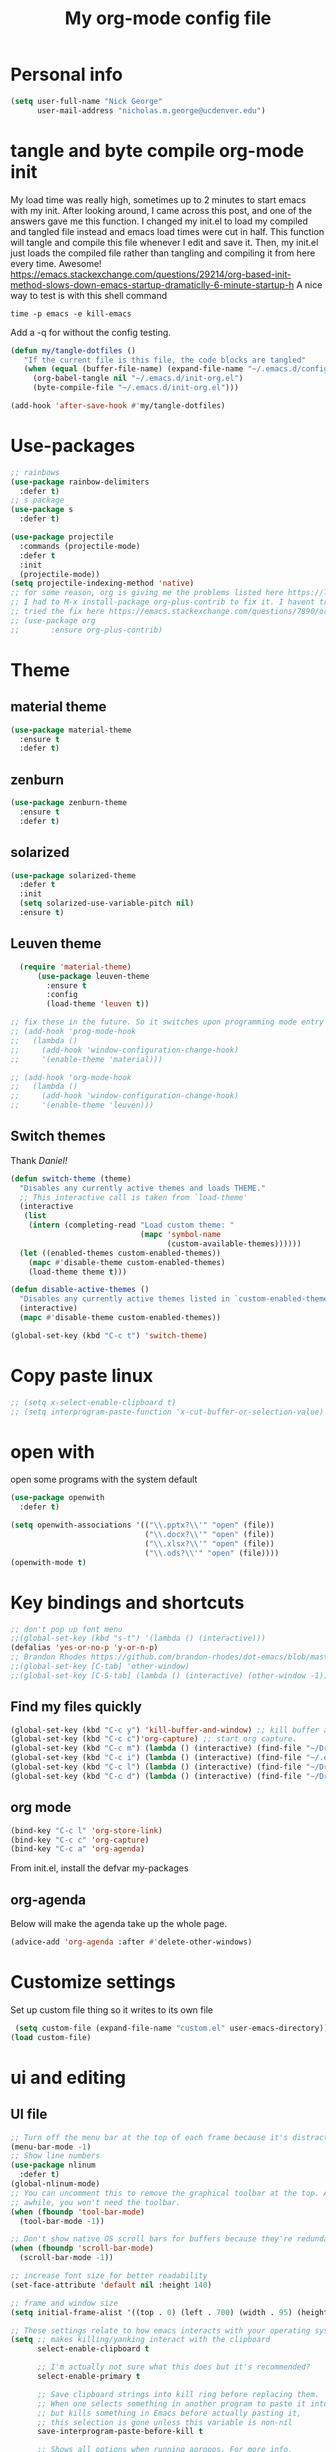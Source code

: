 #+TITLE: My org-mode config file


* Personal info

#+BEGIN_SRC emacs-lisp
  (setq user-full-name "Nick George"
        user-mail-address "nicholas.m.george@ucdenver.edu")
#+END_SRC

* tangle and byte compile org-mode init
My load time was really high, sometimes up to 2 minutes to start emacs with my init. After looking around, I came across this post, and one of the answers gave me this function. I changed my init.el to load my compiled and tangled file instead and emacs load times were cut in half. This function will tangle and compile this file whenever I edit and save it. Then, my init.el just loads the compiled file rather than tangling and compiling it from here every time. Awesome!
https://emacs.stackexchange.com/questions/29214/org-based-init-method-slows-down-emacs-startup-dramaticlly-6-minute-startup-h
A nice way to test is with this shell command
#+BEGIN_EXAMPLE
time -p emacs -e kill-emacs
#+END_EXAMPLE
Add a -q for without the config testing. 

#+BEGIN_SRC emacs-lisp 
(defun my/tangle-dotfiles ()
   "If the current file is this file, the code blocks are tangled"
   (when (equal (buffer-file-name) (expand-file-name "~/.emacs.d/config.org"))
     (org-babel-tangle nil "~/.emacs.d/init-org.el")
     (byte-compile-file "~/.emacs.d/init-org.el")))

(add-hook 'after-save-hook #'my/tangle-dotfiles)
#+END_SRC


* Use-packages

#+BEGIN_SRC emacs-lisp 
  ;; rainbows
  (use-package rainbow-delimiters
    :defer t)
  ;; s package
  (use-package s
    :defer t)

  (use-package projectile
    :commands (projectile-mode)
    :defer t
    :init
    (projectile-mode))
  (setq projectile-indexing-method 'native)
  ;; for some reason, org is giving me the problems listed here https://lists.gnu.org/archive/html/emacs-orgmode/2016-02/msg00424.html
  ;; I had to M-x install-package org-plus-contrib to fix it. I havent tried from scratch yet, but hopefully this will work in the future. 
  ;; tried the fix here https://emacs.stackexchange.com/questions/7890/org-plus-contrib-and-org-with-require-or-use-package
  ;; (use-package org
  ;;       :ensure org-plus-contrib)
#+END_SRC

* Theme
** material theme

#+BEGIN_SRC emacs-lisp
  (use-package material-theme
    :ensure t
    :defer t)

#+END_SRC
** zenburn

#+BEGIN_SRC emacs-lisp 
  (use-package zenburn-theme
    :ensure t
    :defer t)

#+END_SRC
** solarized

#+BEGIN_SRC emacs-lisp 
(use-package solarized-theme
  :defer t
  :init
  (setq solarized-use-variable-pitch nil)
  :ensure t)
#+END_SRC

** Leuven theme

#+BEGIN_SRC emacs-lisp 
    (require 'material-theme)
        (use-package leuven-theme
          :ensure t
          :config
          (load-theme 'leuven t))

  ;; fix these in the future. So it switches upon programming mode entry
  ;; (add-hook 'prog-mode-hook
  ;;   (lambda ()
  ;;     (add-hook 'window-configuration-change-hook)
  ;;     '(enable-theme 'material)))

  ;; (add-hook 'org-mode-hook
  ;;   (lambda ()
  ;;     (add-hook 'window-configuration-change-hook)
  ;;     '(enable-theme 'leuven)))

#+END_SRC
** Switch themes

Thank [[Daniel][Daniel!]]

#+BEGIN_SRC emacs-lisp 
  (defun switch-theme (theme)
    "Disables any currently active themes and loads THEME."
    ;; This interactive call is taken from `load-theme'
    (interactive
     (list
      (intern (completing-read "Load custom theme: "
                               (mapc 'symbol-name
                                     (custom-available-themes))))))
    (let ((enabled-themes custom-enabled-themes))
      (mapc #'disable-theme custom-enabled-themes)
      (load-theme theme t)))

  (defun disable-active-themes ()
    "Disables any currently active themes listed in `custom-enabled-themes'."
    (interactive)
    (mapc #'disable-theme custom-enabled-themes))

  (global-set-key (kbd "C-c t") 'switch-theme)
#+END_SRC 

* Copy paste linux
#+BEGIN_SRC emacs-lisp 
  ;; (setq x-select-enable-clipboard t)
  ;; (setq interprogram-paste-function 'x-cut-buffer-or-selection-value)
#+END_SRC

* open with

open some programs with the system default

#+BEGIN_SRC emacs-lisp 
  (use-package openwith
    :defer t)

  (setq openwith-associations '(("\\.pptx?\\'" "open" (file))
                                ("\\.docx?\\'" "open" (file))
                                ("\\.xlsx?\\'" "open" (file))
                                ("\\.ods?\\'" "open" (file))))
  (openwith-mode t)
#+END_SRC

* Key bindings and shortcuts

#+BEGIN_SRC emacs-lisp 
  ;; don't pop up font menu
  ;;(global-set-key (kbd "s-t") '(lambda () (interactive)))
  (defalias 'yes-or-no-p 'y-or-n-p)
  ;; Brandon Rhodes https://github.com/brandon-rhodes/dot-emacs/blob/master/init.el
  ;;(global-set-key [C-tab] 'other-window)
  ;;(global-set-key [C-S-tab] (lambda () (interactive) (other-window -1)))
#+END_SRC
** Find my files quickly

#+BEGIN_SRC emacs-lisp 
(global-set-key (kbd "C-c y") 'kill-buffer-and-window) ;; kill buffer and window is C-c C-k
(global-set-key (kbd "C-c c")'org-capture) ;; start org capture.
(global-set-key (kbd "C-c m") (lambda () (interactive) (find-file "~/Dropbox/orgs/master_agenda.org"))) ;; master agenda in org.
(global-set-key (kbd "C-c i") (lambda () (interactive) (find-file "~/.emacs.d/config.org"))) ;; config file
(global-set-key (kbd "C-c l") (lambda () (interactive) (find-file "~/Dropbox/lab_notebook/lab_notebook.org"))) ;; lab notebook in org.
(global-set-key (kbd "C-c d") (lambda () (interactive) (find-file "~/Dropbox/lab_notebook/data_analysis.org"))) ;; go to data analysis

#+END_SRC

** org mode

#+BEGIN_SRC emacs-lisp
(bind-key "C-c l" 'org-store-link)
(bind-key "C-c c" 'org-capture)
(bind-key "C-c a" 'org-agenda)
#+END_SRC
From init.el, install the defvar my-packages

** org-agenda
Below will make the agenda take up the whole page.
#+BEGIN_SRC emacs-lisp 
(advice-add 'org-agenda :after #'delete-other-windows)
#+END_SRC
* Customize settings 

Set up custom file thing so it writes to its own file

#+BEGIN_SRC emacs-lisp
  (setq custom-file (expand-file-name "custom.el" user-emacs-directory))
 (load custom-file)
#+END_SRC

* ui and editing
** UI file

#+BEGIN_SRC emacs-lisp 
  ;; Turn off the menu bar at the top of each frame because it's distracting
  (menu-bar-mode -1)
  ;; Show line numbers
  (use-package nlinum
    :defer t)
  (global-nlinum-mode)
  ;; You can uncomment this to remove the graphical toolbar at the top. After
  ;; awhile, you won't need the toolbar.
  (when (fboundp 'tool-bar-mode)
    (tool-bar-mode -1))

  ;; Don't show native OS scroll bars for buffers because they're redundant
  (when (fboundp 'scroll-bar-mode)
    (scroll-bar-mode -1))

  ;; increase font size for better readability
  (set-face-attribute 'default nil :height 140)

  ;; frame and window size 
  (setq initial-frame-alist '((top . 0) (left . 700) (width . 95) (height . 45)))

  ;; These settings relate to how emacs interacts with your operating system
  (setq ;; makes killing/yanking interact with the clipboard
        select-enable-clipboard t

        ;; I'm actually not sure what this does but it's recommended?
        select-enable-primary t

        ;; Save clipboard strings into kill ring before replacing them.
        ;; When one selects something in another program to paste it into Emacs,
        ;; but kills something in Emacs before actually pasting it,
        ;; this selection is gone unless this variable is non-nil
        save-interprogram-paste-before-kill t

        ;; Shows all options when running apropos. For more info,
        ;; https://www.gnu.org/software/emacs/manual/html_node/emacs/Apropos.html
        apropos-do-all t

        ;; Mouse yank commands yank at point instead of at click.
        mouse-yank-at-point t)

  ;; No cursor blinking, it's distracting
  (blink-cursor-mode 0)

  ;; full path in title bar
  (setq-default frame-title-format "%b (%f)")

  ;; don't pop up font menu
  (global-set-key (kbd "s-t") '(lambda () (interactive)))

  ;; no bell
  (setq ring-bell-function 'ignore)

#+END_SRC
** editing file

#+BEGIN_SRC emacs-lisp 
  ;;    (require 'uniquify)

  ;; (use-package uniquify
  ;;       :ensure t
  ;;       :config
  ;;       (setq uniquify-buffer-name-style 'forward))

  (setq uniquify-buffer-name-style 'forward)
  ;; Highlights matching parenthesis
  (show-paren-mode 1)

  ;; Highlight current line
  (global-hl-line-mode 1)

  ;; Interactive search key bindings. By default, C-s runs
  ;; isearch-forward, so this swaps the bindings.
  (global-set-key (kbd "C-s") 'isearch-forward-regexp)
  (global-set-key (kbd "C-r") 'isearch-backward-regexp)
  (global-set-key (kbd "C-M-s") 'isearch-forward)
  (global-set-key (kbd "C-M-r") 'isearch-backward)

  ;; Don't use hard tabs
  (setq-default indent-tabs-mode nil)
  ;; When you visit a file, point goes to the last place where it
  ;; was when you previously visited the same file.
  ;; http://www.emacswiki.org/emacs/SavePlace
  ;;        (require 'saveplace)
  (use-package saveplace
    :defer t
    :config
    (setq-default save-place t)  
    (setq save-place-file (concat user-emacs-directory "places")))
  ;; Emacs can automatically create backup files. This tells Emacs to
  ;; put all backups in ~/.emacs.d/backups. More info:
  ;; http://www.gnu.org/software/emacs/manual/html_node/elisp/Backup-Files.html
  (setq backup-directory-alist `(("." . ,(concat user-emacs-directory
                                                 "backups"))))
  (setq auto-save-default nil)
  ;; comments
  (defun toggle-comment-on-line ()
    "comment or uncomment current line"
    (interactive)
    (comment-or-uncomment-region (line-beginning-position) (line-end-position)))
  (global-set-key (kbd "C-;") 'toggle-comment-on-line)

  ;; use 2 spaces for tabs
  (defun die-tabs ()
    (interactive)
    (set-variable 'tab-width 2)
    (mark-whole-buffer)
    (untabify (region-beginning) (region-end))
    (keyboard-quit))

  ;; fix weird os x kill error
  (defun ns-get-pasteboard ()
    "Returns the value of the pasteboard, or nil for unsupported formats."
    (condition-case nil
        (ns-get-selection-internal 'CLIPBOARD)
      (quit nil)))

  (setq electric-indent-mode nil)
  ;; visual line!
  (global-visual-line-mode t)
#+END_SRC

* Don't prompt to quit
from [[https://stackoverflow.com/questions/2706527/make-emacs-stop-asking-active-processes-exist-kill-them-and-exit-anyway][here]]
#+BEGIN_SRC emacs-lisp 
(require 'cl-lib)
(defadvice save-buffers-kill-emacs (around no-query-kill-emacs activate)
  "Prevent annoying \"Active processes exist\" query when you quit Emacs."
  (cl-letf (((symbol-function #'process-list) (lambda ())))
    ad-do-it))
#+END_SRC

* Buffer stuff
** navigation.el

from my old navigation file

#+BEGIN_SRC emacs-lisp 

      ;; ido-mode allows you to more easily navigate choices. For example,
      ;; when you want to switch buffers, ido presents you with a list
      ;; of buffers in the the mini-buffer. As you start to type a buffer's
      ;; name, ido will narrow down the list of buffers to match the text
      ;; you've typed in
      ;; http://www.emacswiki.org/emacs/InteractivelyDoThings
  ;; use helm
    ;; (use-package ido
    ;;   :config
    ;;   (ido-mode t)
    ;;   :init  
    ;;   (setq 
    ;;    ido-enable-flex-matching t
    ;;    ido-use-filename-at-point nil
    ;;    ido-auto-merge-work-directories-length -1
    ;;    ido-use-virtual-buffers t
    ;;    ido-ubiquitous-mode 1))

      ;; Shows a list of buffers
  (use-package ibuffer
    :defer t
    :commands ibuffer
    :config
    (define-ibuffer-column size-h
      (:name "Size" :inline t)
      (cond
       ((> (buffer-size) 1000000) (format "%7.1fM" (/ (buffer-size) 1000000.0)))
       ((> (buffer-size) 1000) (format "%7.1fk" (/ (buffer-size) 1000.0)))
       (t (format "%8d" (buffer-size)))))
    :bind
    ("C-x C-b" . ibuffer))

  ;; Enhances M-x to allow easier execution of commands. Provides
  ;; a filterable list of possible commands in the minibuffer
  ;; http://www.emacswiki.org/emacs/Smex
  (use-package smex
    :defer t
    :bind 
    ("M-x" . smex)
    :config
    (smex-initialize)
    :init
    (setq smex-save-file (concat user-emacs-directory ".smex-items")))

#+END_SRC

* Interleave

#+BEGIN_SRC emacs-lisp 
  (use-package interleave
    :defer t)
#+END_SRC

* Helm

#+BEGIN_SRC emacs-lisp
  (use-package helm
    :ensure t
    :defer t
    :bind  (("M-a" . helm-M-x)
            ("C-x C-f" . helm-find-files)
            ("M-y" . helm-show-kill-ring)
            ("C-x b" . helm-buffers-list))
    :config (progn
              (setq helm-buffers-fuzzy-matching t)
              (helm-mode 1)))
#+END_SRC


#+BEGIN_SRC emacs-lisp 
  (use-package helm-projectile
    :defer t)
  (helm-projectile-on)
#+END_SRC

* Kivy
for kivy apps. 
#+BEGIN_SRC emacs-lisp 
  (use-package kivy-mode
    :defer t)
  (add-to-list 'auto-mode-alist '("\\.kv$" . kivy-mode))

  (add-hook 'kivy-mode-hook
            '(lambda ()
               (electric-indent-local-mode t)))
#+END_SRC

* Recentf

#+BEGIN_SRC emacs-lisp
  ;;  use recent file stuff
  (use-package recentf
    :bind ("C-x C-r" . helm-recentf)
    :defer t  
    :config
    (recentf-mode t)
    (setq recentf-max-saved-items 200))

    ;; recommended from https://www.emacswiki.org/emacs/RecentFiles

  ;;  (run-at-time nil (* 5 60) 'recentf-save-list)
    (setq create-lockfiles nil) ;; see this https://github.com/syl20bnr/spacemacs/issues/5554
#+END_SRC

* markdown

[[https://jblevins.org/projects/markdown-mode/][markdown mode]]

  #+BEGIN_SRC emacs-lisp 
    (use-package markdown-mode
      :ensure t
      :defer t
      :commands (markdown-mode gfm-mode)
      :mode (("README\\.md\\'" . gfm-mode)
             ("\\.md\\'" . markdown-mode)
             ("\\.markdown\\'" . markdown-mode))
      :init (setq markdown-command "multimarkdown"))
  #+END_SRC

* python mode

emacs ipython and python mode. 

#+BEGIN_SRC emacs-lisp 
     ;; regular python stuff
     (use-package python-mode
       :defer t
       :ensure t)


  ;; python environment
  (use-package elpy
    :ensure t
    :defer t
    ;;:config
    ;;(setenv "WORKON_HOME" "~/.ve")
    :init
    (add-hook 'python-mode-hook 'elpy-mode)
    )
  (elpy-enable)

  ;; syntax check

  ;; highlight indentation off, only use current column
  (highlight-indentation-mode nil)
  (add-hook 'python-mode-hook 'highlight-indentation-current-column-mode)
  ;; (highlight-indentation-current-column-mode t)

  (use-package flycheck
    :ensure t
    :defer t
    :init (global-flycheck-mode))

  (use-package jedi
    :defer t)
  (add-hook 'python-mode-hook 'jedi:setup)
  (setq jedi:complete-on-dot t)
#+END_SRC




For python repl support

#+BEGIN_SRC emacs-lisp 
;; for org babel
(setq org-babel-python-command "python3")

(setq ansi-color-for-comint-mode t)


#+END_SRC


#+BEGIN_SRC emacs-lisp 
  ;; start using pipenv
  ;; (use-package pipenv
  ;;   :init
  ;;   (setq
  ;;    pipenv-projectile-after-switch-function
  ;;    #'pipenv-projectile-after-switch-extended))
  ;; not installing from melpa, I'll do manual
  (load "~/.emacs.d/manual-packages/pipenv.el-master/pipenv.elc")
  (add-hook 'python-mode-hook #'pipenv-mode)
  (setq pipenv-projectile-after-switch-function
        #'pipenv-projectile-after-switch-extended)
#+END_SRC

interpreter. Try to [[https://github.com/jonathanslenders/ptpython][ptpython]] soon? 
using some [[https://github.com/gregsexton/ob-ipython][ob-ipython]] setup stuff

#+BEGIN_SRC emacs-lisp 
  (add-hook 'python-mode-hook 'rainbow-delimiters-mode)
  (add-hook 'python-mode-hook 'electric-pair-mode)

#+END_SRC

This was created by John Kitchin, super helpful for removing the extra '>>>' prompts in python session results.
link is [[http://kitchingroup.cheme.cmu.edu/blog/2015/03/12/Making-org-mode-Python-sessions-look-better/][here]]
this is interesting, not sure what [[http://kitchingroup.cheme.cmu.edu/blog/2015/03/11/Updating-Multiple-RESULTS-blocks-in-org-mode/][this does]] but it says update all results after running a named block?
#+BEGIN_SRC emacs-lisp 
  (defun org-babel-python-strip-session-chars ()
    "Remove >>> and ... from a Python session output."
    (when (and (string=
                "python"
                (org-element-property :language (org-element-at-point)))
               (string-match
                ":session"
                (org-element-property :parameters (org-element-at-point))))

      (save-excursion
        (when (org-babel-where-is-src-block-result)
          (goto-char (org-babel-where-is-src-block-result))
          (end-of-line 1)
          ;(while (looking-at "[\n\r\t\f ]") (forward-char 1))
          (while (re-search-forward
                  "\\(>>> \\|\\.\\.\\. \\|: $\\|: >>>$\\)"
                  (org-element-property :end (org-element-at-point))
                  t)
            (replace-match "")
            ;; this enables us to get rid of blank lines and blank : >>>
            (beginning-of-line)
            (when (looking-at "^$")
              (kill-line)))))))

  (add-hook 'org-babel-after-execute-hook 'org-babel-python-strip-session-chars)

#+END_SRC

recommended by http://www.jeshamrick.com/2012/09/18/emacs-as-a-python-ide/

#+BEGIN_SRC emacs-lisp 

  ; use IPython

  ; use the wx backend, for both mayavi and matplotlib
  (setq py-python-command-args
    '("--gui=wx" "--pylab=wx" "-colors" "Linux"))

#+END_SRC

Below is a fix for a weird error I was getting when I ran ipython. Explained [[https://emacs.stackexchange.com/questions/30082/your-python-shell-interpreter-doesn-t-seem-to-support-readline][here]]

#+BEGIN_SRC emacs-lisp 

  (with-eval-after-load 'python
    (defun python-shell-completion-native-try ()
      "Return non-nil if can trigger native completion."
      (let ((python-shell-completion-native-enable t)
            (python-shell-completion-native-output-timeout
             python-shell-completion-native-try-output-timeout))
        (python-shell-completion-native-get-completions
         (get-buffer-process (current-buffer))
         nil "_"))))

#+END_SRC


Format py files on saving. http://docs.astropy.org/en/stable/development/codeguide_emacs.html
#+BEGIN_SRC emacs-lisp 
;; Remove trailing whitespace manually by typing C-t C-w.
(add-hook 'python-mode-hook
          (lambda ()
            (local-set-key (kbd "C-t C-w")
                           'delete-trailing-whitespace)))

;; Automatically remove trailing whitespace when file is saved.
(add-hook 'python-mode-hook
      (lambda()
        (add-hook 'local-write-file-hooks
              '(lambda()
                 (save-excursion
                   (delete-trailing-whitespace))))))

;; Use M-SPC (use ALT key) to make sure that words are separated by
;; just one space. Use C-x C-o to collapse a set of empty lines
;; around the cursor to one empty line. Useful for deleting all but
;; one blank line at end of file. To do this go to end of file (M->)
;; and type C-x C-o.
#+END_SRC

* Org mode

Cool! [[https://github.com/xgarrido/emacs-starter-kit/blob/master/starter-kit-org.org][starter guide]]

** org pomodoro
https://github.com/lolownia/org-pomodoro Cool! 
#+BEGIN_SRC emacs-lisp 
  (use-package org-pomodoro
    :defer t)
#+END_SRC

** org setup

#+BEGIN_SRC emacs-lisp
  ;;(require 'org)
  ;; source editing takes over current window
  (setq org-src-window-setup (quote current-window))
  ;; auto open org files in org mode.
  (add-to-list 'auto-mode-alist '("\\.org$" . org-mode)) ;; auto activate org mode for org docs.

  (setq org-startup-with-inline-images t) ;; for inline code images in python

  ;; display preferences from https://www.youtube.com/watch?v=SzA2YODtgK4&t=36s

  ;; (setq org-todo-keywords
  ;;       (quote ((sequence "TODO(t)" "NEXT(n)" "In-progress(ip)" "|" "DONE(d)" "CANCELLED(c)"))))

  (setq org-todo-keywords
        (quote ((sequence "TODO(t)" "NEXT(n)" "In-progress(ip)" "WAITING(w)" "|" "DONE(d)" "CANCELLED(c)" ))))
  ;; log time on finish
  (setq org-log-done 'time)

  (setq org-todo-keyword-faces
        '(("TODO" :foreground "red" :weight bold)
          ("NEXT" :foreground "yellow" :weight bold)
          ("In-progress" :foreground "orange" :weight bold)
          ("WAITING" :foreground "black" :background "grey" :weight bold)
          ("DONE" :foreground "#2D6B2D" :weight bold)
          ("CANCELLED" :foreground "#2D6B2D")))

  (add-hook 'org-mode-hook
            (lambda ()
              (org-bullets-mode t)))
  ;; hook for org mode wrap paragraphs
  (add-hook 'org-mode-hook  (lambda () (setq truncate-lines nil)))
  (setq org-agenda-files
        '("~/Dropbox/orgs/master_agenda.org"
          "~/Dropbox/orgs/myelin-neuron-communication.org"
          "~/Dropbox/orgs/samplej.org"
          "~/Dropbox/orgs/smaller-projects.org"
          "~/Dropbox/orgs/recurring-reminders-and-tasks.org"))
  ;; electric pairs rock!
  (add-hook 'org-mode-hook 'electric-pair-mode)
  (use-package org-bullets
    :defer t)
#+END_SRC

** org-export
Export all compiled docs to subfolder. From [[https://emacs.stackexchange.com/questions/3985/make-org-mode-export-to-beamer-keep-temporary-files-out-of-the-current-directory/7989#7989][Emacs stack exchange]]

#+BEGIN_SRC emacs-lisp 
  ;; (defvar org-export-output-directory-prefix "compiled_" "prefix of directory used for org-mode export")

  ;; (defadvice org-export-output-file-name (before org-add-export-dir activate)
  ;;   "Modifies org-export to place exported files in a different directory"
  ;;   (when (not pub-dir)
  ;;       (setq pub-dir (concat org-export-output-directory-prefix (substring extension 1)))
  ;;       (when (not (file-directory-p pub-dir))
  ;;        (make-directory pub-dir))))
#+END_SRC

** clocking functions

  Super useful [[https://writequit.org/denver-emacs/presentations/2017-04-11-time-clocking-with-org.html][guide here]] 

#+BEGIN_SRC emacs-lisp 

;; dealing with time here: https://writequit.org/denver-emacs/presentations/2017-04-11-time-clocking-with-org.html
(setq org-clock-idle-time 15)
;; Resume clocking task when emacs is restarted
(org-clock-persistence-insinuate)
;; Save the running clock and all clock history when exiting Emacs, load it on startup
(setq org-clock-persist t)
;; Resume clocking task on clock-in if the clock is open
(setq org-clock-in-resume t)
;; Do not prompt to resume an active clock, just resume it
(setq org-clock-persist-query-resume nil)
;; Change tasks to whatever when clocking in
(setq org-clock-in-switch-to-state "NEXT")
;; Save clock data and state changes and notes in the LOGBOOK drawer
(setq org-clock-into-drawer t)
;; Sometimes I change tasks I'm clocking quickly - this removes clocked tasks
;; with 0:00 duration
(setq org-clock-out-remove-zero-time-clocks t)
;; Clock out when moving task to a done state
(setq org-clock-out-when-done t)
;; Enable auto clock resolution for finding open clocks
(setq org-clock-auto-clock-resolution (quote when-no-clock-is-running))
;; Include current clocking task in clock reports
(setq org-clock-report-include-clocking-task t)
;; use pretty things for the clocktable
(setq org-pretty-entities t)
#+END_SRC

tags

#+BEGIN_SRC emacs-lisp 
(setq org-tags-column 45)
#+END_SRC

** org LaTeX
*** Shell scripts

Requires homebrew

#+BEGIN_EXAMPLE

#+BEGIN_SRC bash :results verbatim 
brew install basictex
sudo tlmgr --update self
sudo tlmgr install wrapfig
sudo tlmgr install capt-of
sudo tlmgr install fvextra
sudo tlmgr install ifplatform
sudo tlmgr install xstring
sudo tlmgr install framed
sudo tlmgr install dvipng # for anki flash card LaTeX rendering
#+END_SRC

#+END_EXAMPLE

*** setup

 See [[http://clarkdonley.com/blog/2014-10-26-org-mode-and-writing-papers-some-tips.html][this link]] for info on writing papers in org and setting things up. 
Because I use pandoc for export, I often have to pass certain command line options. ox-latex provides excellent documentation for this, thought it took me a long time to find [[https://github.com/kawabata/ox-pandoc][here]]

 #+BEGIN_SRC emacs-lisp 
   ;; redundancies with org here...
   (require 'ox-beamer)
   (use-package auctex-latexmk
     :ensure t
     :defer t)

   ;; described here 
   (use-package tex 
     :ensure auctex-latexmk
     :defer t)
   ;; emacs latex customizations

   ;; https://tex.stackexchange.com/questions/21200/auctex-and-xetex


   ;;(setq TeX-PDF-mode t)
   ;; AUCTeX
   (setq TeX-auto-save t)
   (setq TeX-parse-self t)
   (setq-default TeX-master nil)

   (add-hook 'LaTeX-mode-hook 'visual-line-mode)
   (add-hook 'LaTeX-mode-hook 'flyspell-mode)
   (add-hook 'LaTeX-mode-hook 'LaTeX-math-mode)

   (add-hook 'LaTeX-mode-hook 'turn-on-reftex)
   (setq reftex-plug-into-AUCTeX t)

   (setq TeX-PDF-mode t)

   ;; Automatically activate folding mode in auctex, use C-c C-o C-b to fold.
   (add-hook 'TeX-mode-hook
             (lambda () (TeX-fold-mode 1))); Automatically activate TeX-fold-mode.

   ;; get rid of temporary files on export
   (setq org-latex-logfiles-extensions (quote ("lof" "lot" "tex" "aux" "idx" "log" "out" "toc" "nav" "snm" "vrb" "dvi" "fdb_latexmk" "blg" "brf" "fls" "entoc" "ps" "spl" "bbl" "pygtex" "pygstyle" "pyg")))
 #+END_SRC

*** FIX NORMAL ORG EXPORT!

make minted work. see
http://orgmode.org/worg/org-dependencies.html
https://emacs.stackexchange.com/questions/27982/export-code-blocks-in-org-mode-with-minted-environment

Find everywhere you are messing with org-export and get rid of em here. Sart vanilla work from there. 
*** Export 

Pandoc is different form the org mode exporter, but I have had better luck with it. See [[https://github.com/kawabata/ox-pandoc][this link]] for better instructions. 
Note, when exporting source code, there is a problem with exporting results. Pandoc ignores the #+RESULTS tag when converting. As a hacky way to address this, I regexp replaced #+RESULTS: with #+RESULTS:\n and it exports ok. Look into fixing this in the future. 
Could be related to [[https://github.com/jgm/pandoc/issues/3477][this issue]] on github

 #+BEGIN_SRC emacs-lisp 
          ;; from https://stackoverflow.com/questions/21005885/export-org-mode-code-block-and-result-with-different-styles
          ;; and this video https://www.youtube.com/watch?v=lsYdK0C2RvQ
      (add-to-list 'exec-path "/usr/local/bin") ;; add pandoc to search path
      (unless (boundp 'org-latex-classes)
        (setq org-latex-classes nil))
   (add-to-list 'org-latex-classes
                   '("article"
                     "\\documentclass{article}"
                     ("\\section{%s}" . "\\section*{%s}")
                     ("\\subsection{%s}" . "\\subsection*{%s}")
                     ("\\subsubsection{%s}" . "\\subsubsection*{%s}")))


   ;; ;; breaklines from https://emacs.stackexchange.com/questions/33010/how-to-word-wrap-within-code-blocks

   (setq org-latex-listings 'minted
         org-latex-packages-alist '(("" "minted"))
         org-latex-pdf-process
         '("pdflatex -shell-escape -interaction nonstopmode -output-directory %o %f"
           "bibtex %b"
           "pdflatex -shell-escape -interaction nonstopmode -output-directory %o %f"
           "pdflatex -shell-escape -interaction nonstopmode -output-directory %o %f"))

   (setq org-latex-minted-options '(("breaklines" "true")
                                    ("breakanywhere" "true")))

      ;; ;; from research toolkit https://raw.githubusercontent.com/vikasrawal/orgpaper/master/research-toolkit.org
      ;; ;; and https://github.com/vikasrawal/orgpaper/blob/master/orgpapers.org
 #+END_SRC

*** org ref

For setting up references, I use org-ref combined with pandoc export. slight changes, which are reflected in my shortcut header setup and pandoc options can be changed using #+PANDOC_OPTIONS as described [[https://github.com/kawabata/ox-pandoc][here]]. Note that I cloned [[https://github.com/citation-style-language/styles][the styles]] repository from github and it is located in ~/.emacs.d/styles/

#+BEGIN_SRC emacs-lisp 
  ;; reftex
  (use-package reftex
    :commands turn-on-reftex
    :init
    (progn
      (setq reftex-default-bibliography '("/Users/Nick/Dropbox/bibliography/library.bib"))
      (setq reftex-plug-intoAUCTex t))
    :defer t  
    )
  (use-package org-ref
    :after org
    :defer t
    :init
    (setq reftex-default-bibliography '("~/Dropbox/bibliography/library.bib"))
    (setq org-ref-default-bibliography '("~/Dropbox/bibliography/library.bib"))
    (setq org-ref-pdf-directory '("~/PDFs")))

  (setq bibtex-completion-bibliography "~/Dropbox/bibliography/library.bib")
  (setq bibtex-completion-library-path "~/PDFs/")

  (setq bibtex-completion-pdf-open-function
        (lambda (fpath)
          (start-process "open" "*open*" "open" fpath)))

#+END_SRC

** org babel
*** basics

Upon re-installing emacs, I was having problems with a lot of my files. I was getting the Invalid function: org-babel-header-args-safe-fn error and after some experimentation, it turns out it was due to only one language: R. 
After stumbling around for some time, I discovered this [[http://irreal.org/blog/?p=4295][blog]] had the answer. You need to re-byte compile ob-R.el. to do this, M-x RET byte-compile-file <path to file>
In my case, the path is:
~/.emacs.d/elpa/org-plus-contrib-20170515/ob-R.el
No idea why that took me so long to find. 

#+BEGIN_SRC emacs-lisp
  ;; Edit source in current window. 

    ;; export in UTF-8
    (setq org-export-cording-system 'utf-8)
    ;; load common languages
    ;; for some reason, only R gives the header error. I will deal with that later. 
  ;; Ahhh I found the answer to the header problem. 
  ;; check out this website: http://irreal.org/blog/?p=4295

  (org-babel-do-load-languages
   'org-babel-load-languages
   '((python . t) 
     (ipython . t) ;; ob-ipython
     (clojure . t)
     (R . t) 
     (sh . t)
     (C . t)
     (sqlite . t)
     (latex . t)
     (shell . t)
     (octave . t)
     (matlab . t)
     (org . t)
     (emacs-lisp . t)
     (dot .t)))
  ;; use python 3 default

  (setq org-babel-python-command "python3")

  ;; dont evaluate on export
  ;; this causes it to ignore header args and export anyways, so cancel it. 
  ;; see this https://www.miskatonic.org/2016/10/03/orgexportbabelevaluate/
  ;;(setq org-export-babel-evaluate nil)
  ;; dont confirm execute with these languages. 
  (defun my-org-confirm-babel-evaluate (lang body)
    (not (member lang '("octave" "sh" "python" "R" "emacs-lisp" "clojure" "shell" "ipython" "bash"))))
  (setq org-confirm-babel-evaluate 'my-org-confirm-babel-evaluate)
  ;; inline images-- nevermind this is annoying
  ;;(add-hook 'org-babel-after-execute-hook 'org-display-inline-images 'append)

  ;; format source blocks natively
  ;; from http://www.i3s.unice.fr/~malapert/org/tips/emacs_orgmode.html
  (setq org-src-fontify-natively t)
  (setq org-src-tab-acts-natively t)

#+END_SRC

*** clojure setup

Unfortunately, values are returning in the repel following C-x\C-e and not in the document. But I can tangle these files if I want .clj files in the future and this is how I will take notes. 
Setup is that I have to M-x cider-jack-in
Then evaluate with C-x C-e

#+BEGIN_SRC emacs-lisp 
  (use-package cider)
  (setq org-babel-clojure-backend 'cider)

  (org-defkey org-mode-map "\C-c\C-x\C-e" 'cider-eval-last-sexp)
  (setq cider-repl-display-help-banner nil)
  ;; autocompletion from cider https://github.com/clojure-emacs/cider/blob/master/doc/code_completion.md
  (use-package company-mode) ;; autocompletion
  (add-hook 'cider-mode-hook #'company-mode)
  (add-hook 'cider-repl-mode-hook #'company-mode)
  (define-key cider-mode-map (kbd "C-<tab>") #'company-complete)
  (setq company-idle-delay nil) ; never start completions automatically
  ;;(global-set-key (kbd "TAB") #'company-indent-or-complete-common) 
#+END_SRC

*** matlab mode

#+BEGIN_SRC emacs-lisp 
  ;;(use-package matlab-mode
  ;;  :ensure t
  ;;  :defer t)
#+END_SRC

** org python

[[http://kitchingroup.cheme.cmu.edu/blog/2016/05/29/Expanding-orgmode-py-to-get-better-org-python-integration/][John Kitchin's great python integration]] requires this

#+BEGIN_SRC emacs-lisp 
  ;; (setq org-babel-default-header-args:python
  ;;       (cons '(:results . "output org drawer replace")
  ;;             (assq-delete-all :results org-babel-default-header-args)))
#+END_SRC

** org reveal

This is how I will be giving presentations from now on. see [[https://github.com/yjwen/org-reveal][instructions]] on the site. 

#+BEGIN_SRC emacs-lisp 
  (use-package ox-reveal
    :ensure t
    :defer t)
  (setq org-reveal-title-slide "<h1>%t</h1><h4>%a</h4><h4>%e</h4>")
  (setq org-reveal-root "file:///Users/Nick/reveal.js")

#+END_SRC

** org website

for exporting to a certain directory (i.e. for your website, see "Exporting org files" from the [[http://orgmode.org/worg/org-hacks.html][worg blog]] 
Also, this [[http://orgmode.org/worg/org-tutorials/org-publish-html-tutorial.html][org publish]] tutorial

#+BEGIN_SRC emacs-lisp 
  (use-package tagedit
    :ensure t
    :defer t  )
  (require 'ox-publish)
  (use-package emmet-mode
    :ensure t
    :config
    (add-hook 'sgml-mode-hook 'emmet-mode) ;; Auto-start on any markup modes
    (add-hook 'css-mode-hook  'emmet-mode) ;; enable Emmet's css abbreviation.
    :defer t)
  ;; for html output highlighting
  (use-package htmlize)
#+END_SRC

#+BEGIN_SRC emacs-lisp 
  ;; for static publishing 
  ;; (setq org-publish-project-alist
  ;;       '(
  ;;         ("projects"
  ;;          :base-directory "~/Dropbox/orgs/site/content/projects/"
  ;;          :base-extension "org"
  ;;          :publishing-directory "~/nickgeorge.net/content/projects/"
  ;;          :publishing-function org-html-publish-to-html
  ;;          :headline-levels 4
  ;;          :html-extension "html"
  ;;          :body-only t)
  ;;         ("about"
  ;;          :base-directory "~/Dropbox/orgs/site/content/about/"
  ;;          :base-extension "org"
  ;;          :publishing-directory "~/nickgeorge.net/content/about/"
  ;;          :publishing-function org-html-publish-to-html
  ;;          :headline-levels 4
  ;;          :html-extension "html"
  ;;          :body-only t)
  ;;         ("blog"
  ;;          :base-directory "~/Dropbox/orgs/site/content/blog/"
  ;;          :base-extension "org"
  ;;          :publishing-directory "~/nickgeorge.net/content/blog/"
  ;;          :publishing-function org-html-publish-to-html
  ;;          :headline-levels 4
  ;;          :html-extension "html"
  ;;          :body-only t)
  ;;         ("notes"
  ;;          :base-directory "~/Dropbox/orgs/site/content/notes/"
  ;;          :base-extension "org"
  ;;          :publishing-directory "~/nickgeorge.net/content/notes/"
  ;;          :publishing-function org-html-publish-to-html
  ;;          :headline-levels 4
  ;;          :html-extension "html"
  ;;          :body-only t)
  ;;         ("static"
  ;;          :base-directory "~/Dropbox/orgs/site/static/"
  ;;          :base-extension "jpg\\|jpeg\\|png\\|css\\|js\\|pdf"
  ;;          :publishing-directory "~/nickgeorge.net/static/"
  ;;          :publishing-function org-publish-attachment
  ;;          :recursive t)
  ;;         ("templates"
  ;;          :base-directory "~/Dropbox/orgs/site/templates/"
  ;;          :base-extension "html"
  ;;          :publishing-directory "~/nickgeorge.net/templates/"
  ;;          :publishing-function org-publish-attachment
  ;;          :recursive t)
  ;;         ("main_app"
  ;;          :base-directory "~/Dropbox/orgs/site/"
  ;;          :base-extension "py"
  ;;          :publishing-directory "~/nickgeorge.net/"
  ;;          :publishing-function org-publish-attachment
  ;;          )
  ;;         ("nick-site" :components ("projects" "about" "blog" "notes" "static" "templates" "main_app"))))

  (setq org-publish-project-alist
        '(
          ("programming"
           :base-directory "~/personal_projects/website-clj/resources/org-programming"
           :base-extension "org"
           :publishing-directory "~/personal_projects/website-clj/resources/programming"
           :publishing-function org-html-publish-to-html
           :headline-levels 4
           :html-extension "html"
           :body-only t)
          ("science"
           :base-directory "~/personal_projects/website-clj/resources/org-science"
           :base-extension "org"
           :publishing-directory "~/personal_projects/website-clj/resources/science"
           :publishing-function org-html-publish-to-html
           :headline-levels 4
           :html-extension "html"
           :body-only t)
          ("clj-site" :components ("programming" "science"))))

#+END_SRC

* lisp

#+BEGIN_SRC emacs-lisp 
  ;; Automatically load paredit when editing a lisp file
  ;; More at http://www.emacswiki.org/emacs/ParEdit
  (use-package paredit
    :defer t)
  (use-package lispy
    :defer t)
  ;; indent AGGRESSIVE
  (use-package aggressive-indent)
  ;;(global-aggressive-indent-mode 1)
  ;;(add-to-list 'aggressive-indent-excluded-modes 'clojure-mode)
  (add-to-list 'aggressive-indent-excluded-modes 'html-mode 'org-mode)
  (add-hook 'clojure-mode-hook #'aggressive-indent-mode)
  (add-hook 'lisp-mode-hook #'aggressive-indent-mode)
  (add-hook 'emacs-lisp-mode-hook #'aggressive-indent-mode)
  (add-hook 'emacs-lisp-mode-hook #'paredit-mode)
  ;; sadly, I tried parinfer but as a beginner I found it difficult to work with based on 
  ;; a lot of the reasons summarized ehre https://github.com/noctuid/parinfer-notes
  ;; (use-package parinfer
  ;;   :ensure t
  ;;   :bind
  ;;   (("C-," . parinfer-toggle-mode))
  ;;   :init
  ;;   (progn
  ;;     (setq parinfer-extensions
  ;;           '(defaults       ; should be included.
  ;;              pretty-parens  ; different paren styles for different modes.
  ;;              evil           ; If you use Evil.
  ;;              lispy          ; If you use Lispy. With this extension, you should install Lispy and do not enable lispy-mode directly.
  ;;              paredit        ; Introduce some paredit commands.
  ;;              smart-tab      ; C-b & C-f jump positions and smart shift with tab & S-tab.
  ;;              smart-yank))   ; Yank behavior depend on mode.
  ;;     (add-hook 'clojure-mode-hook #'parinfer-mode)
  ;;     (add-hook 'emacs-lisp-mode-hook #'parinfer-mode)
  ;;     (add-hook 'common-lisp-mode-hook #'parinfer-mode)
  ;;     (add-hook 'scheme-mode-hook #'parinfer-mode)
  ;;     (add-hook 'lisp-mode-hook #'parinfer-mode)))


#+END_SRC

** MIT Scheme
MIT Scheme installed with 
#+BEGIN_EXAMPLE
#+BEGIN_SRC bash :results verbatim 
brew install mit-scheme
#+END_SRC
#+END_EXAMPLE

 #+BEGIN_SRC emacs-lisp 
   ;; scheme
   (setq scheme-program-name "/usr/local/bin/mit-scheme")
   (add-hook 'scheme-mode-hook #'aggressive-indent-mode)
 #+END_SRC

* html

#+BEGIN_SRC emacs-lisp 
;; setup file for html mode. 
;; added 2017-4-02

(add-hook 'sgml-mode-hook 'emmet-mode)
(add-hook 'html-mode-hook 'emmet-mode)
;;(add-hook 'sgml-mode-hook 'htmld-start)
(add-hook 'html-mode-hook (lambda ()
                            (set (make-local-variable 'sgml-basic-offset) 4)))

(add-hook 'html-mode-hook (lambda ()
                            (set (make-local-variable 'sgml-basic-offset) 4)
                            (sgml-guess-indent)))

(add-to-list 'auto-mode-alist '("\\.css$ . html-mode"))

#+END_SRC

* platformIO

For arduino

#+BEGIN_SRC emacs-lisp 
  (use-package irony-eldoc
    :defer t)
  (use-package irony
    :defer t)
  (use-package arduino-mode
    :defer t)
  (add-to-list 'auto-mode-alist '("\\.ino$" . arduino-mode))
  (use-package platformio-mode
    :defer t)

  ;; Enable irony for all c++ files, and platformio-mode only
  ;; when needed (platformio.ini present in project root).
  (add-hook 'c++-mode-hook (lambda ()
                             (irony-mode)
                             (irony-eldoc)
                             (platformio-conditionally-enable)))

  ;; Use irony's completion functions.
  (add-hook 'irony-mode-hook
            (lambda ()
              (define-key irony-mode-map [remap completion-at-point]
                'irony-completion-at-point-async)

              (define-key irony-mode-map [remap complete-symbol]
                'irony-completion-at-point-async)

              (irony-cdb-autosetup-compile-options)))

#+END_SRC

* Emacs speaks statistics
keybindings in ESS:
- "Control-tab" for autocomplete
- "C-M-m" pipe character "%>%"
- "C-=" assignment operator "<-"
#+BEGIN_SRC emacs-lisp 
  (use-package ess-site
    :defer t) 
  (use-package ess
    :ensure t
    :init (require 'ess-site)
    :defer t)

  (add-hook 'ess-mode-hook #'company-mode)
  (define-key ess-mode-map (kbd "C-<tab>") #'company-complete)
  ;; https://emacs.stackexchange.com/questions/8041/how-to-implement-the-piping-operator-in-ess-mode
  (defun then_R_operator ()
    "R - %>% operator or 'then' pipe operator"
    (interactive)
    (just-one-space 1)
    (insert " %>% ")
    (reindent-then-newline-and-indent))

  (defun r_assignment_operator ()
    "R assignment <- operator"
    (interactive)
    (just-one-space 1)
    (insert " <- "))
  (define-key ess-mode-map (kbd "C-M-m") 'then_R_operator)
  (define-key inferior-ess-mode-map (kbd "C-M-m") 'then_R_operator)
  (define-key ess-mode-map (kbd "C-=") 'r_assignment_operator)
  (define-key inferior-ess-mode-map (kbd "C-=") 'r_assignment_operator)


  ;; also new YASnippet for assignment <- which is -<TAB>

  ;; I do not like the underscore replace behavior. 
  (ess-toggle-underscore nil)
#+END_SRC

* javascript

#+BEGIN_SRC emacs-lisp 
;; javascript / html
(add-to-list 'auto-mode-alist '("\\.js$" . js-mode))
(add-hook 'js-mode-hook 'subword-mode)
(add-hook 'html-mode-hook 'subword-mode)
(setq js-indent-level 2)
(eval-after-load "sgml-mode"
  '(progn
     (require 'tagedit)
     (tagedit-add-paredit-like-keybindings)
     (add-hook 'html-mode-hook (lambda () (tagedit-mode 1)))))

#+END_SRC

* Magit for git

again need to explore more

#+BEGIN_SRC emacs-lisp 
(use-package magit
  :ensure t
  :defer t
  :bind ("C-c g" . magit-status)
  :config
  (define-key magit-status-mode-map (kbd "q") 'magit-quit-session))
#+END_SRC

* shell

customizations for eshell and exec-from-shell
venv and customizations from 
https://www.emacswiki.org/emacs/EshellPrompt
and 
https://github.com/porterjamesj/virtualenvwrapper.el
** exec from shell

#+BEGIN_SRC emacs-lisp
  ;; likely not needed... executed in block below
  ;; (use-package exec-path-from-shell
  ;;   :if (memq window-system '(mac ns))
  ;;   :ensure t
  ;;   :init
  ;;   (exec-path-from-shell-initialize))
#+END_SRC

#+BEGIN_SRC emacs-lisp 
  ;; Sets up exec-path-from shell
  ;; https://github.com/purcell/exec-path-from-shell
  (use-package exec-path-from-shell
    :defer t)
  (when (memq window-system '(mac ns))
    (exec-path-from-shell-initialize)
    (exec-path-from-shell-copy-envs
     '("PATH")))

  ;; for venv and customizations
  ;; think about this https://www.emacswiki.org/emacs/EshellPrompt
  ;; (setq eshell-prompt-function
  ;;       (lambda ()
  ;;         (concat
  ;;          (propertize (eshell/pwd)'face '(:foreground "blue")) " - " (pyenv-mode-version) " $ ")))

  (setq eshell-prompt-regexp "^[^#$\n]*[#$] "
        eshell-prompt-function
        (lambda nil
          (concat
           (propertize (user-login-name) 'face '(:foreground "black")) " "
           (if (string= (eshell/pwd)
                        (getenv "HOME"))
               (propertize "~" 'face '(:foreground "blue"))
             (propertize (eshell/basename (eshell/pwd)) 'face '(:foreground "blue"))) 
           (if (= (user-uid) 0) "# "
             (concat  " $ " )))))
#+END_SRC

* Clojure mode
** basic setup

Shell scripts to setup basics

#+BEGIN_EXAMPLE

#+BEGIN_SRC bash :results verbatim 
brew install leiningen
brew cask install java # need the JDK
#+END_SRC

#+END_EXAMPLE

#+BEGIN_SRC emacs-lisp 
  ;; key bindings
  ;; these help me out with the way I usually develop web apps
  (defun cider-start-http-server ()
    (interactive)
    (cider-load-current-buffer)
    (let ((ns (cider-current-ns)))
      (cider-repl-set-ns ns)
      (cider-interactive-eval (format "(println '(def server (%s/start))) (println 'server)" ns))
      (cider-interactive-eval (format "(def server (%s/start)) (println server)" ns))))


  (defun cider-refresh ()
    (interactive)
    (cider-interactive-eval (format "(user/reset)")))

  (defun cider-user-ns ()
    (interactive)
    (cider-repl-set-ns "user"))

  (eval-after-load 'cider
    '(progn
       (define-key clojure-mode-map (kbd "C-c C-v") 'cider-start-http-server)
       (define-key clojure-mode-map (kbd "C-M-r") 'cider-refresh)
       (define-key clojure-mode-map (kbd "C-c u") 'cider-user-ns)
       (define-key cider-mode-map (kbd "C-c u") 'cider-user-ns)))


  ;; reference https://github.com/clojure-emacs/squiggly-clojure/issues/29
  ;; (use-package flycheck-clojure
  ;;   :commands (flycheck-clojure-setup)
  ;;   :init
  ;;   (add-hook 'clojure-mode-hook
  ;;             (lambda ()
  ;;               (eval-after-load 'flycheck
  ;;                 '(flycheck-clojure-setup)))))

  ;; (use-package flycheck-clojure)
  ;;(use-package flycheck-pos-tip)
  ;; (eval-after-load 'flycheck '(flycheck-clojure-setup))
  ;; (add-hook 'after-init-hook #'global-flycheck-mode)
  ;; (eval-after-load 'flycheck
  ;;   '(setq flycheck-display-errors-function #'flycheck-pos-tip-error-messages))
#+END_SRC

org babel clojure is not working. I have a hacky fix from [[http://fgiasson.com/blog/index.php/2016/06/21/optimal-emacs-settings-for-org-mode-for-literate-programming/][here]] that seems to be working for now though. 

#+BEGIN_SRC emacs-lisp 
    ;;;;
  ;; Clojure
    ;;;;
  (use-package clojure-mode
    :ensure t
    :defer t  
    :config 
    ;; Enable paredit for Clojure
    (add-hook 'clojure-mode-hook 'enable-paredit-mode)
    ;; This is useful for working with camel-case tokens, like names of
    ;; Java classes (e.g. JavaClassName)
    (add-hook 'clojure-mode-hook 'subword-mode)
    (add-hook 'clojure-mode-hook 'rainbow-delimiters-mode)
    ;; A little more syntax highlighting
    ;; syntax hilighting for midje
    (add-hook 'clojure-mode-hook
              (lambda ()
                (setq inferior-lisp-program "lein repl")
                (font-lock-add-keywords
                 nil
                 '(("(\\(facts?\\)"
                    (1 font-lock-keyword-face))
                   ("(\\(background?\\)"
                    (1 font-lock-keyword-face))))
                (define-clojure-indent (fact 1))
                (define-clojure-indent (facts 1))))
    (add-to-list 'auto-mode-alist '("\\.edn$" . clojure-mode))
    (add-to-list 'auto-mode-alist '("\\.boot$" . clojure-mode))
    (add-to-list 'auto-mode-alist '("\\.cljs.*$" . clojure-mode))
    (add-to-list 'auto-mode-alist '("lein-env" . enh-ruby-mode)))
  (use-package clojure-mode-extra-font-locking
    :defer t)

#+END_SRC
** cider

Old. I already set up cider above. 

#+BEGIN_SRC emacs-lisp 
  ;;;;
  ;; ;; Cider
  ;; ;;;;
  ;; (use-package cider
  ;;   :ensure t
  ;;   :defer t
  ;;   )

  ;;   ;; provides minibuffer documentation for the code you're typing into the repl
  ;;   (add-hook 'cider-mode-hook 'cider-turn-on-eldoc-mode)

  ;;   ;; go right to the REPL buffer when it's finished connecting
  ;;   (setq cider-repl-pop-to-buffer-on-connect t)

  ;;   ;; When there's a cider error, show its buffer and switch to it
  ;;   (setq cider-show-error-buffer t)
  ;;   (setq cider-auto-select-error-buffer t)

  ;;   ;; Where to store the cider history.
  ;;   (setq cider-repl-history-file "~/.emacs.d/cider-history")

  ;;   ;; Wrap when navigating history.
  ;;   (setq cider-repl-wrap-history t)

  ;;   ;; enable paredit in your REPL
     (add-hook 'cider-repl-mode-hook 'paredit-mode)
#+END_SRC

* spelling

shell script for installing ispell dictionary with homebrew:

#+BEGIN_EXAMPLE
#+BEGIN_SRC bash :results verbatim 
brew install aspell
#+END_SRC
#+END_EXAMPLE


#+BEGIN_SRC emacs-lisp 
(setq ispell-program-name "/usr/local/bin/aspell")
(global-set-key (kbd "<f2>")'flyspell-auto-correct-word)

;; todo mode hooks. 
(add-hook 'org-mode-hook 'flyspell-mode)
#+END_SRC

autoabrev is awesome this list is copied from their website [[https://www.emacswiki.org/emacs/autocorrection_abbrev_defs][here]]
mode is explained [[https://www.emacswiki.org/emacs/AbbrevMode][here]]

#+BEGIN_SRC emacs-lisp 
    (setq abbrev-file-name             ;; tell emacs where to read abbrev
            "~/.emacs.d/abbrev_defs")    ;; definitions from...

    (setq save-abbrevs t)
    (setq abbrev-mode t)
#+END_SRC

* TODO Ace

AWESOME! check [[http://emacsrocks.com/e10.html][this]] out
** Ace jump

#+BEGIN_SRC emacs-lisp 

  ;; (use-package ace-jump-mode
  ;;   :ensure t
  ;;   :diminish ace-jump-mode
  ;;   :commands ace-jump-mode
  ;;   :bind ("C-S-s" . ace-jump-mode))

#+END_SRC

** Ace window

#+BEGIN_SRC emacs-lisp 
  ;; (use-package ace-window
  ;;   :ensure t
  ;;   :config
  ;;   (setq aw-keys '(?a ?s ?d ?f ?g ?h ?j ?k ?l))
  ;;   (ace-window-display-mode)
  ;;   :bind ("S-o" . ace-window))
#+END_SRC

* yas snippet
  
#+BEGIN_SRC emacs-lisp 
  (use-package yasnippet
    :ensure t
    :defer t)

  (yas-global-mode t)
  (setq yas-trigger-key "<tab>")
#+END_SRC

